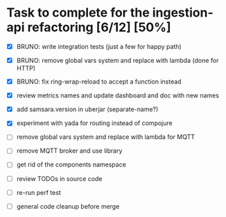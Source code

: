 * Task to complete for the ingestion-api refactoring [6/12] [50%]
  - [X] BRUNO: write integration tests (just a few for happy path)
  - [X] BRUNO: remove global vars system and replace with lambda (done for HTTP)
  - [X] BRUNO: fix ring-wrap-reload to accept a function instead
  - [X] review metrics names and update dashboard and doc with new names
  - [X] add samsara.version in uberjar (separate-name?)
  - [X] experiment with yada for routing instead of compojure

  - [ ] remove global vars system and replace with lambda for MQTT
  - [ ] remove MQTT broker and use library
  - [ ] get rid of the components namespace

  - [ ] review TODOs in source code
  - [ ] re-run perf test
  - [ ] general code cleanup before merge
